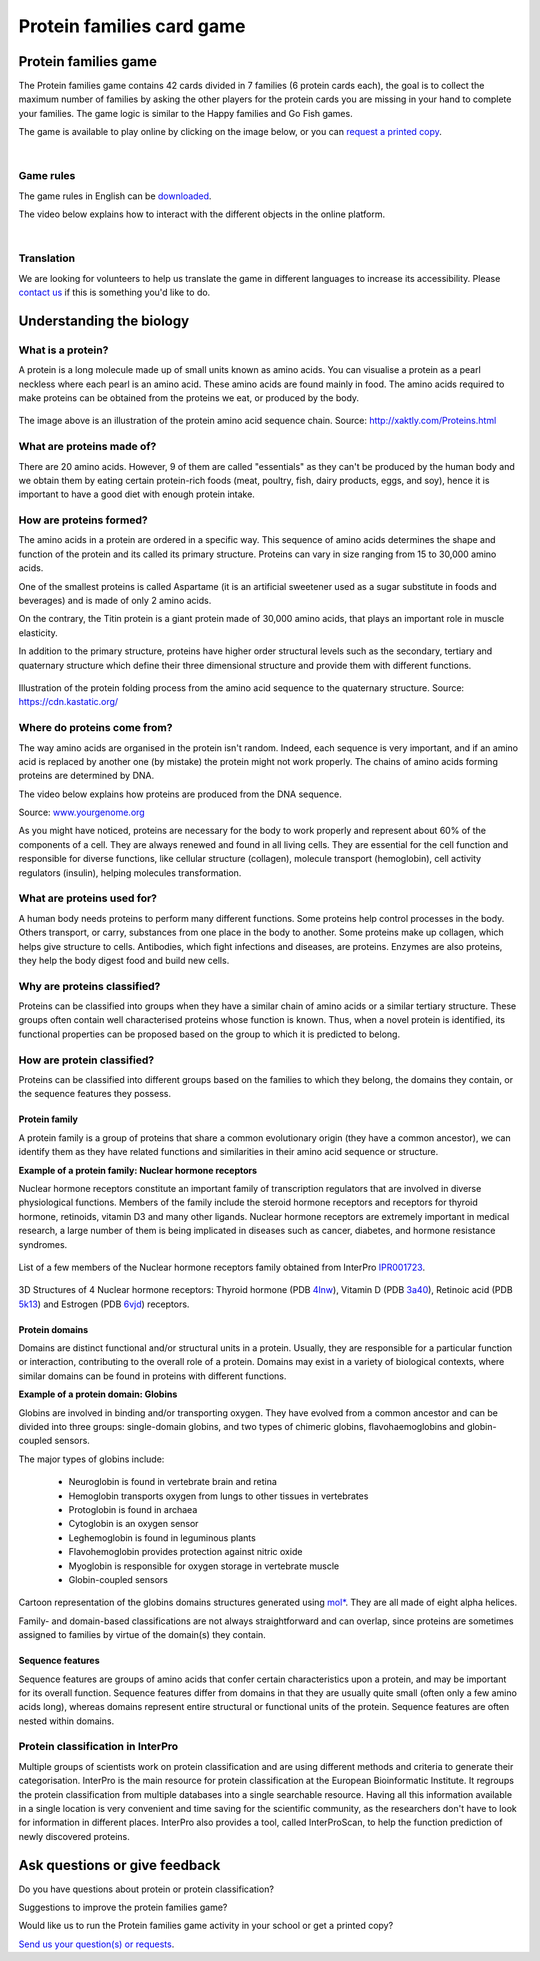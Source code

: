 
##########################
Protein families card game
##########################

*********************
Protein families game
*********************

The Protein families game contains 42 cards divided in 7 families (6 protein cards each), the goal is to collect the maximum number 
of families by asking the other players for the protein cards you are missing in your hand to complete your families. The game logic 
is similar to the Happy families and Go Fish games.

The game is available to play online by clicking on the image below, or you can `request a printed copy <https://www.ebi.ac.uk/about/contact/support/interpro>`_.

.. raw:: html

  <div style="position: center; height: 0; overflow: hidden; max-width: 100%; height: auto;">
  <iframe src="https://tabletopia.com/games/protein-families/680x340" width="680" height="340" frameborder="0" allowtransparency="true" scrolling="no"></iframe>
  </div>

|

Game rules
==========

The game rules in English can be `downloaded <https://c.tabletopia.com/games/protein-families/rules/protein-families-game-rules-online/en>`_.

The video below explains how to interact with the different objects in the online platform. 

.. raw:: html


  <div style="position: center; height: 0; overflow: hidden; max-width: 100%; height: auto;">
  <iframe width="560" height="315" src="https://www.youtube.com/embed/EjrKx9hLYR8" title="YouTube video player" frameborder="0" allow="accelerometer; autoplay; clipboard-write; encrypted-media; gyroscope; picture-in-picture; web-share" allowfullscreen></iframe>
  </div>

|

Translation
===========

We are looking for volunteers to help us translate the game in different languages to increase its accessibility.
Please `contact us <typhaine@ebi.ac.uk>`_ if this is something you'd like to do.

*************************
Understanding the biology
*************************

What is a protein?
==================

A protein is a long molecule made up of small units known as amino acids. 
You can visualise a protein as a pearl neckless where each pearl is an amino acid. These amino acids are found mainly in food. 
The amino acids required to make proteins can be obtained from the proteins we eat, or produced by the body.

.. figure:: images/protein_families_game/string_of_pearls.png
  :alt: Protein amino acid illustration
  :width: 180px
  
The image above is an illustration of the protein amino acid sequence chain.
Source: http://xaktly.com/Proteins.html

What are proteins made of?
=========================

There are 20 amino acids. However, 9 of them are called "essentials" as they can't be produced by the human body and we obtain 
them by eating certain protein-rich foods (meat, poultry, fish, dairy products, eggs, and soy), hence it is important to have a 
good diet with enough protein intake. 

How are proteins formed?
========================

The amino acids in a protein are ordered in a specific way. This sequence of amino acids determines the shape and function of the 
protein and its called its primary structure. Proteins can vary in size ranging from 15 to 30,000 amino acids.

One of the smallest proteins is called Aspartame (it is an artificial sweetener used as a sugar substitute in 
foods and beverages) and is made of only 2 amino acids. 

On the contrary, the Titin protein is a giant protein made of 30,000 amino acids, that plays an important role in muscle elasticity.

In addition to the primary structure, proteins have higher order structural levels such as the secondary, tertiary and quaternary 
structure which define their three dimensional structure and provide them with different functions. 

.. figure:: images/protein_families_game/protein_folding.png
  :alt: Protein folding illustration
..   :width: 200px
..   :align: left
Illustration of the protein folding process from the amino acid sequence to the quaternary structure.
Source: `https://cdn.kastatic.org/ <https://cdn.kastatic.org/ka-perseus-images/71225d815cafcc09102504abdf4e10927283be98.png>`_

Where do proteins come from?
============================

The way amino acids are organised in the protein isn't random. Indeed, each sequence is very important, and if an amino acid is replaced by another one 
(by mistake) the protein might not work properly. The chains of amino acids forming proteins are determined by DNA.

The video below explains how proteins are produced from the DNA sequence.

.. raw:: html

    <div style="position: center; height: 0; overflow: hidden; max-width: 100%; height: auto;">
    <iframe width="560" height="315" src="https://www.youtube.com/embed/gG7uCskUOrA" title="YouTube video player" frameborder="0" allow="accelerometer; autoplay; clipboard-write; encrypted-media; gyroscope; picture-in-picture" allowfullscreen></iframe>
    </div>
Source: `www.yourgenome.org <https://www.yourgenome.org/video/from-dna-to-protein/>`_

As you might have noticed, proteins are necessary for the body to work properly and represent about 60% of the components of a cell. 
They are always renewed and found in all living cells. They are essential for the cell function and responsible for diverse functions, 
like cellular structure (collagen), molecule transport (hemoglobin), cell activity regulators (insulin), helping molecules transformation.

What are proteins used for?
===========================

A human body needs proteins to perform many different functions. 
Some proteins help control processes in the body. Others transport, or carry, substances from one place in the body to another. 
Some proteins make up collagen, which helps give structure to cells. Antibodies, which fight infections and diseases, are proteins. 
Enzymes are also proteins, they help the body digest food and build new cells.

Why are proteins classified?
============================
Proteins can be classified into groups when they have a similar chain of amino acids or a similar tertiary structure. 
These groups often contain well characterised proteins whose function is known. Thus, when a novel protein is identified, 
its functional properties can be proposed based on the group to which it is predicted to belong.

How are protein classified?
===========================
Proteins can be classified into different groups based on the families to which they belong, the domains they contain, or the 
sequence features they possess.

Protein family
--------------
A protein family is a group of proteins that share a common evolutionary origin (they have a common ancestor), we can identify 
them as they have related functions and similarities in their amino acid sequence or structure. 

**Example of a protein family: Nuclear hormone receptors**

Nuclear hormone receptors constitute an important family of transcription regulators that 
are involved in diverse physiological functions. Members of the family include the 
steroid hormone receptors and receptors for thyroid hormone, retinoids, vitamin D3 and many other ligands.
Nuclear hormone receptors are extremely important in medical research, a large number of them is being implicated 
in diseases such as cancer, diabetes, and hormone resistance syndromes.

.. figure:: images/protein_families_game/NR_family_members.png
  :alt: List of Nuclear hormone receptors
List of a few members of the Nuclear hormone receptors family obtained from InterPro `IPR001723 
<https://www.ebi.ac.uk/interpro/entry/InterPro/IPR001723/>`_.

.. figure:: images/protein_families_game/hr_structures.png
  :alt: Example of hormone receptors structures
3D Structures of 4 Nuclear hormone receptors: Thyroid hormone (PDB `4lnw <https://www.ebi.ac.uk/interpro/structure/PDB/4lnw/>`_), 
Vitamin D (PDB `3a40 <https://www.ebi.ac.uk/interpro/structure/PDB/3a40/>`_), 
Retinoic acid (PDB `5k13 <https://www.ebi.ac.uk/interpro/structure/PDB/5k13/>`_)
and Estrogen (PDB `6vjd <https://www.ebi.ac.uk/interpro/structure/PDB/6vjd/>`_) receptors.

Protein domains
---------------
Domains are distinct functional and/or structural units in a protein. Usually, they are responsible for a particular function or 
interaction, contributing to the overall role of a protein. Domains may exist in a variety of biological contexts, where similar
domains can be found in proteins with different functions.

**Example of a protein domain: Globins**

Globins are involved in binding and/or transporting oxygen. They have evolved from a common ancestor and can be divided into three groups: 
single-domain globins, and two types of chimeric globins, flavohaemoglobins and globin-coupled sensors.

The major types of globins include:

 - Neuroglobin is found in vertebrate brain and retina
 - Hemoglobin transports oxygen from lungs to other tissues in vertebrates
 - Protoglobin is found in archaea
 - Cytoglobin is an oxygen sensor
 - Leghemoglobin is found in leguminous plants
 - Flavohemoglobin provides protection against nitric oxide
 - Myoglobin is responsible for oxygen storage in vertebrate muscle
 - Globin-coupled sensors
 
.. figure:: images/protein_families_game/globins_structures.png
  :alt: Globins structures
..   :width: 200px
..   :align: left

Cartoon representation of the globins domains structures generated using `mol* <https://molstar.org/viewer/>`_.
They are all made of eight alpha helices.


Family- and domain-based classifications are not always straightforward and can overlap, since proteins are sometimes assigned to 
families by virtue of the domain(s) they contain.

Sequence features
-----------------
Sequence features are groups of amino acids that confer certain characteristics upon a protein, and may be important for its overall 
function. Sequence features differ from domains in that they are usually quite small (often only a few amino acids long), whereas 
domains represent entire structural or functional units of the protein. Sequence features are often nested within domains.

Protein classification in InterPro
==================================
Multiple groups of scientists work on protein classification and are using different methods and criteria to generate their 
categorisation. InterPro is the main resource for protein classification at the European Bioinformatic Institute. It regroups 
the protein classification from multiple databases into a single searchable resource. Having all this information available in 
a single location is very convenient and time saving for the scientific community, as the researchers don't have to look for 
information in different places. InterPro also provides a tool, called InterProScan, to help the function prediction of newly 
discovered proteins.

*******************************
Ask questions or give feedback
*******************************

Do you have questions about protein or protein classification? 

Suggestions to improve the protein families game? 

Would like us to run the Protein families game activity in your school or get a printed copy?

`Send us your question(s) or requests <https://www.ebi.ac.uk/about/contact/support/interpro>`_.
